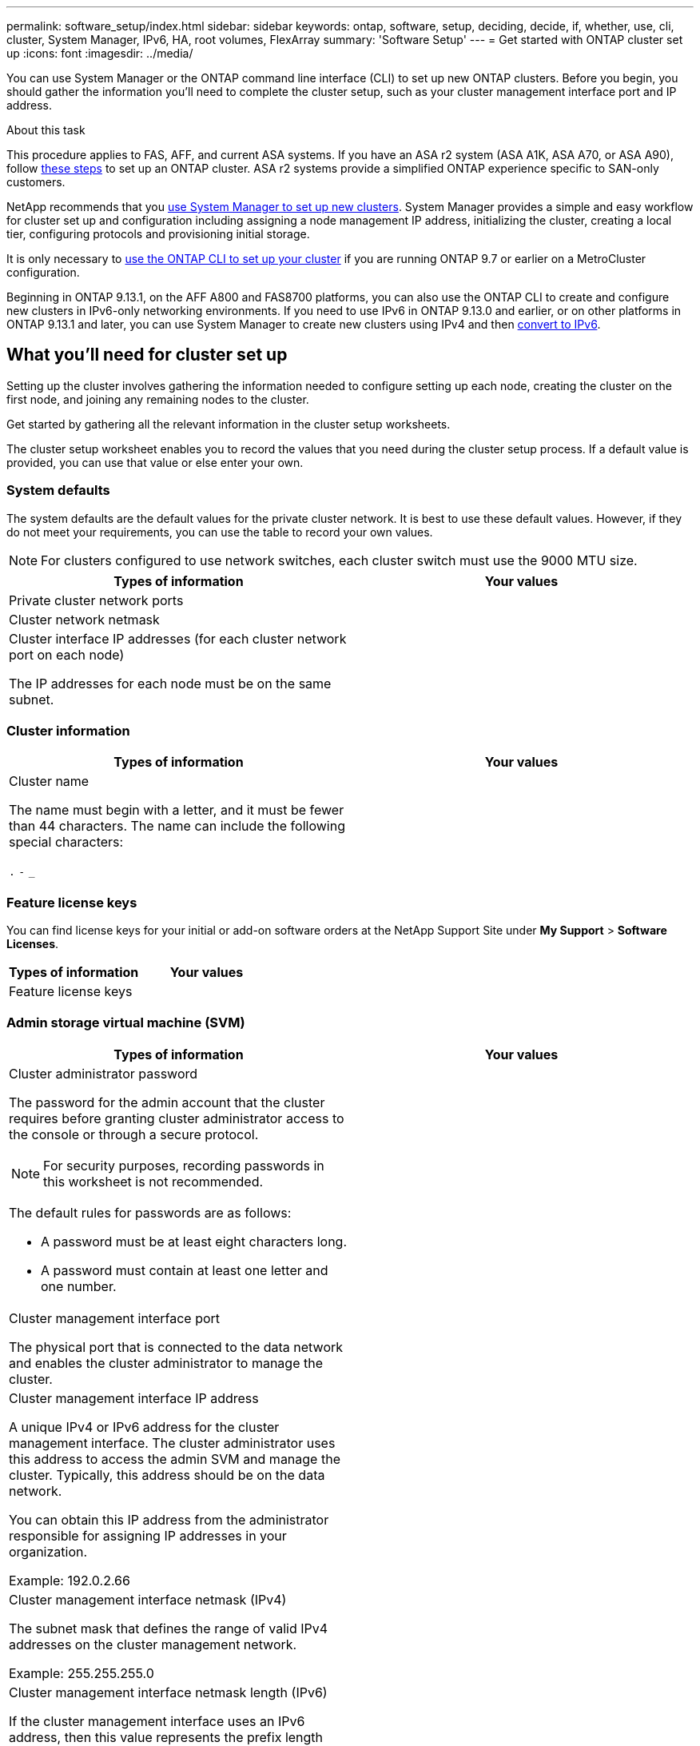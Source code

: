 ---
permalink: software_setup/index.html
sidebar: sidebar
keywords: ontap, software, setup, deciding, decide, if, whether, use, cli, cluster, System Manager, IPv6, HA, root volumes, FlexArray
summary: 'Software Setup'
---
= Get started with ONTAP cluster set up
:icons: font
:imagesdir: ../media/

[.lead]
You can use System Manager or the ONTAP command line interface (CLI) to set up new ONTAP clusters.  Before you begin, you should gather the information you’ll need to complete the cluster setup, such as your cluster management interface port and IP address. 

.About this task

This procedure applies to FAS, AFF, and current ASA systems. If you have an ASA r2 system (ASA A1K, ASA A70, or ASA A90), follow link:https://docs.netapp.com/us-en/asa-r2/install-setup/initialize-ontap-cluster.html[these steps^] to set up an ONTAP cluster. ASA r2 systems provide a simplified ONTAP experience specific to SAN-only customers.

NetApp recommends that you link:../task_configure_ontap.html[use System Manager to set up new clusters].  System Manager provides a simple and easy workflow for cluster set up and configuration including assigning a node management IP address, initializing the cluster, creating a local tier, configuring protocols and provisioning initial storage.

It is only necessary to link:task_create_the_cluster_on_the_first_node.html[use the ONTAP CLI to set up your cluster] if you are running ONTAP 9.7 or earlier on a MetroCluster configuration.  

Beginning in ONTAP 9.13.1, on the AFF A800 and FAS8700 platforms, you can also use the ONTAP CLI to create and configure new clusters in IPv6-only networking environments. If you need to use IPv6 in ONTAP 9.13.0 and earlier, or on other platforms in ONTAP 9.13.1 and later, you can use System Manager to create new clusters using IPv4 and then link:convert-ipv4-to-ipv6-task.html[convert to IPv6].

== What you'll need for cluster set up

Setting up the cluster involves gathering the information needed to configure setting up each node, creating the cluster on the first node, and joining any remaining nodes to the cluster.

Get started by gathering all the relevant information in the cluster setup worksheets.

The cluster setup worksheet enables you to record the values that you need during the cluster setup process. If a default value is provided, you can use that value or else enter your own.

=== System defaults

The system defaults are the default values for the private cluster network. It is best to use these default values. However, if they do not meet your requirements, you can use the table to record your own values.

NOTE: For clusters configured to use network switches, each cluster switch must use the 9000 MTU size.

[cols=2*,options="header"]
|===
|Types of information| Your values

|Private cluster network ports
|

|Cluster network netmask
|

|Cluster interface IP addresses (for each cluster network port on each node)

The IP addresses for each node must be on the same subnet.
|

|===

=== Cluster information

[cols=2*,options="header"]
|===
|Types of information| Your values

|Cluster name

The name must begin with a letter, and it must be fewer than 44 characters. The name can include the following special characters:

`.` `-` `_`

|

|===

=== Feature license keys

You can find license keys for your initial or add-on software orders at the NetApp Support Site under *My Support* > *Software Licenses*.

[cols=2*,options="header"]
|===
|Types of information| Your values

|Feature license keys
|

|===

=== Admin storage virtual machine (SVM)

[cols=2*,options="header"]
|===
|Types of information| Your values

a|Cluster administrator password

The password for the admin account that the cluster requires before granting cluster administrator access to the console or through a secure protocol.

NOTE: For security purposes, recording passwords in this worksheet is not recommended.

The default rules for passwords are as follows:

* A password must be at least eight characters long.
* A password must contain at least one letter and one number.

a|

a|Cluster management interface port

The physical port that is connected to the data network and enables the cluster administrator to manage the cluster.

a|

a|
Cluster management interface IP address

A unique IPv4 or IPv6 address for the cluster management interface. The cluster administrator uses this address to access the admin SVM and manage the cluster. Typically, this address should be on the data network.

You can obtain this IP address from the administrator responsible for assigning IP addresses in your organization.

Example: 192.0.2.66

a|

a|Cluster management interface netmask (IPv4)

The subnet mask that defines the range of valid IPv4 addresses on the cluster management network.

Example: 255.255.255.0

a|

a|
Cluster management interface netmask length (IPv6)

If the cluster management interface uses an IPv6 address, then this value represents the prefix length that defines the range of valid IPv6 addresses on the cluster management network.

Example: 64

a|

a|
Cluster management interface default gateway

The IP address for the router on the cluster management network.

a|

a|
DNS domain name

The name of your network's DNS domain.

The domain name must consist of alphanumeric characters. To enter multiple DNS domain names, separate each name with either a comma or a space.

a|

a|
Name server IP addresses

The IP addresses of the DNS name servers. Separate each address with either a comma or a space.

a|

|===

=== Node information (for each node in the cluster)

[cols=2*,options="header"]
|===
|Types of information| Your values

a|
Physical location of the controller (optional)

A description of the physical location of the controller. Use a description that identifies where to find this node in the cluster (for example, "`Lab 5, Row 7, Rack B`").

a|

a|
Node management interface port

The physical port that is connected to the node management network and enables the cluster administrator to manage the node.

a|

a|
Node management interface IP address

A unique IPv4 or IPv6 address for the node management interface on the management network. If you defined the node management interface port to be a data port, then this IP address should be a unique IP address on the data network.

You can obtain this IP address from the administrator responsible for assigning IP addresses in your organization.

Example: 192.0.2.66

a|

a|
Node management interface netmask (IPv4)

The subnet mask that defines the range of valid IP addresses on the node management network.

If you defined the node management interface port to be a data port, then the netmask should be the subnet mask for the data network.

Example: 255.255.255.0

a|

a|
Node management interface netmask length (IPv6)

If the node management interface uses an IPv6 address, then this value represents the prefix length that defines the range of valid IPv6 addresses on the node management network.

Example: 64

a|

a|
Node management interface default gateway

The IP address for the router on the node management network.

a|

|===

=== NTP server information

[cols=2*,options="header"]
|===
|Types of information| Your values

a|
NTP server addresses

The IP addresses of the Network Time Protocol (NTP) servers at your site. These servers are used to synchronize the time across the cluster.

a|

|===

// 2023 Dec 11, Jira 1208
// 2023 Aug 11, Jira 1283
// 2023 May 02, Jira 782

// 2023 May 02, Jira 782